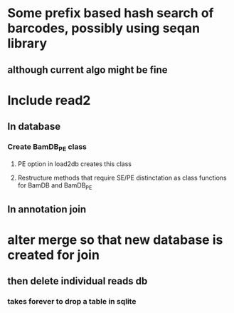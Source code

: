 * Some prefix based hash search of barcodes, possibly using seqan library
** although current algo might be fine 
* Include read2
** In database
*** Create BamDB_PE class
**** PE option in load2db creates this class
**** Restructure methods that require SE/PE distinctation as class functions for BamDB and BamDB_PE

** In annotation join
* alter merge so that new database is created for join
** then delete individual reads db
*** takes forever to drop a table in sqlite
